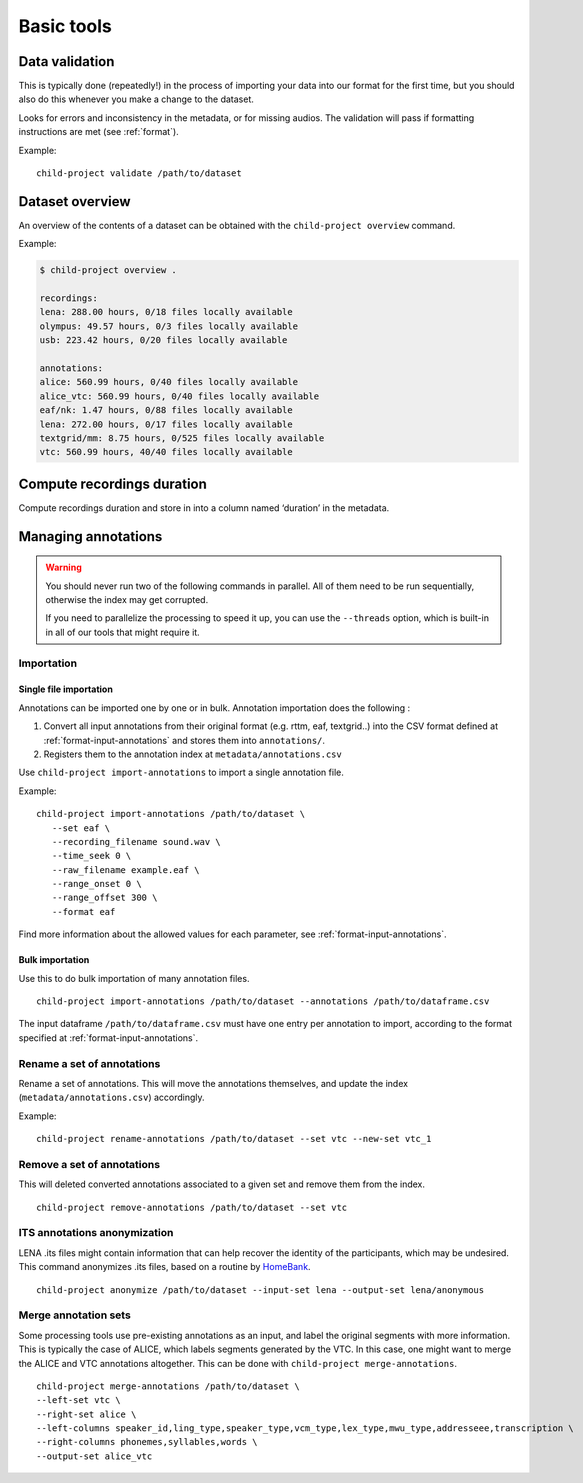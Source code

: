 Basic tools
===========

.. _tools-data-validation:

Data validation
---------------

This is typically done (repeatedly!) in the process of importing your
data into our format for the first time, but you should also do this
whenever you make a change to the dataset.

Looks for errors and inconsistency in the metadata, or for missing
audios. The validation will pass if formatting instructions are met
(see :ref:`format`).

.. clidoc::

   child-project validate /path/to/dataset --help

Example:

::

   child-project validate /path/to/dataset


Dataset overview
----------------

An overview of the contents of a dataset can be obtained with the
``child-project overview`` command.

.. clidoc::

   child-project overview --help

Example:

.. code:: bash

   $ child-project overview .

   recordings:
   lena: 288.00 hours, 0/18 files locally available
   olympus: 49.57 hours, 0/3 files locally available
   usb: 223.42 hours, 0/20 files locally available
   
   annotations:
   alice: 560.99 hours, 0/40 files locally available
   alice_vtc: 560.99 hours, 0/40 files locally available
   eaf/nk: 1.47 hours, 0/88 files locally available
   lena: 272.00 hours, 0/17 files locally available
   textgrid/mm: 8.75 hours, 0/525 files locally available
   vtc: 560.99 hours, 40/40 files locally available

Compute recordings duration
---------------------------

Compute recordings duration and store in into a column named ‘duration’
in the metadata.

.. clidoc::

   child-project compute-durations /path/to/dataset --help

Managing annotations
--------------------

.. warning::

   You should never run two of the following commands in parallel.
   All of them need to be run sequentially, otherwise the index
   may get corrupted.

   If you need to parallelize the processing to speed it up,
   you can use the ``--threads`` option, which is built-in
   in all of our tools that might require it.


Importation
~~~~~~~~~~~

Single file importation
^^^^^^^^^^^^^^^^^^^^^^^

Annotations can be imported one by one or in bulk. Annotation
importation does the following :

1. Convert all input annotations from their original format (e.g. rttm,
   eaf, textgrid..) into the CSV format defined at :ref:`format-input-annotations`
   and stores them into ``annotations/``.
2. Registers them to the annotation index at
   ``metadata/annotations.csv``



Use ``child-project import-annotations`` to import a single annotation
file.

.. clidoc::

   child-project import-annotations /path/to/dataset --help

Example:

::

   child-project import-annotations /path/to/dataset \
      --set eaf \
      --recording_filename sound.wav \
      --time_seek 0 \
      --raw_filename example.eaf \
      --range_onset 0 \
      --range_offset 300 \
      --format eaf

Find more information about the allowed values for each parameter, see :ref:`format-input-annotations`.

.. _tools-annotations-bulk-importation:

Bulk importation
^^^^^^^^^^^^^^^^

Use this to do bulk importation of many annotation files.

::

   child-project import-annotations /path/to/dataset --annotations /path/to/dataframe.csv

The input dataframe ``/path/to/dataframe.csv`` must have one entry per
annotation to import, according to the format specified at :ref:`format-input-annotations`.


Rename a set of annotations
~~~~~~~~~~~~~~~~~~~~~~~~~~~

Rename a set of annotations. This will move the annotations themselves,
and update the index (``metadata/annotations.csv``) accordingly.

.. clidoc::

   child-project rename-annotations /path/to/dataset --help

Example:

::

   child-project rename-annotations /path/to/dataset --set vtc --new-set vtc_1

Remove a set of annotations
~~~~~~~~~~~~~~~~~~~~~~~~~~~

This will deleted converted annotations associated to a given set and
remove them from the index.

.. clidoc::

   child-project remove-annotations /path/to/dataset --help

::

   child-project remove-annotations /path/to/dataset --set vtc

ITS annotations anonymization
~~~~~~~~~~~~~~~~~~~~~~~~~~~~~

LENA .its files might contain information that can help recover the identity of the participants, which may be undesired.
This command anonymizes .its files, based on a routine by `HomeBank
<https://github.com/HomeBankCode/ITS_annonymizer>`_.

.. clidoc::

   child-project anonymize /path/to/dataset --help

::

   child-project anonymize /path/to/dataset --input-set lena --output-set lena/anonymous

Merge annotation sets
~~~~~~~~~~~~~~~~~~~~~

Some processing tools use pre-existing annotations as an input,
and label the original segments with more information. This is
typically the case of ALICE, which labels segments generated
by the VTC. In this case, one might want to merge the ALICE
and VTC annotations altogether. This can be done with ``child-project merge-annotations``.

.. clidoc::

   child-project merge-annotations /path/to/dataset --help

::

   child-project merge-annotations /path/to/dataset \
   --left-set vtc \
   --right-set alice \
   --left-columns speaker_id,ling_type,speaker_type,vcm_type,lex_type,mwu_type,addresseee,transcription \
   --right-columns phonemes,syllables,words \
   --output-set alice_vtc